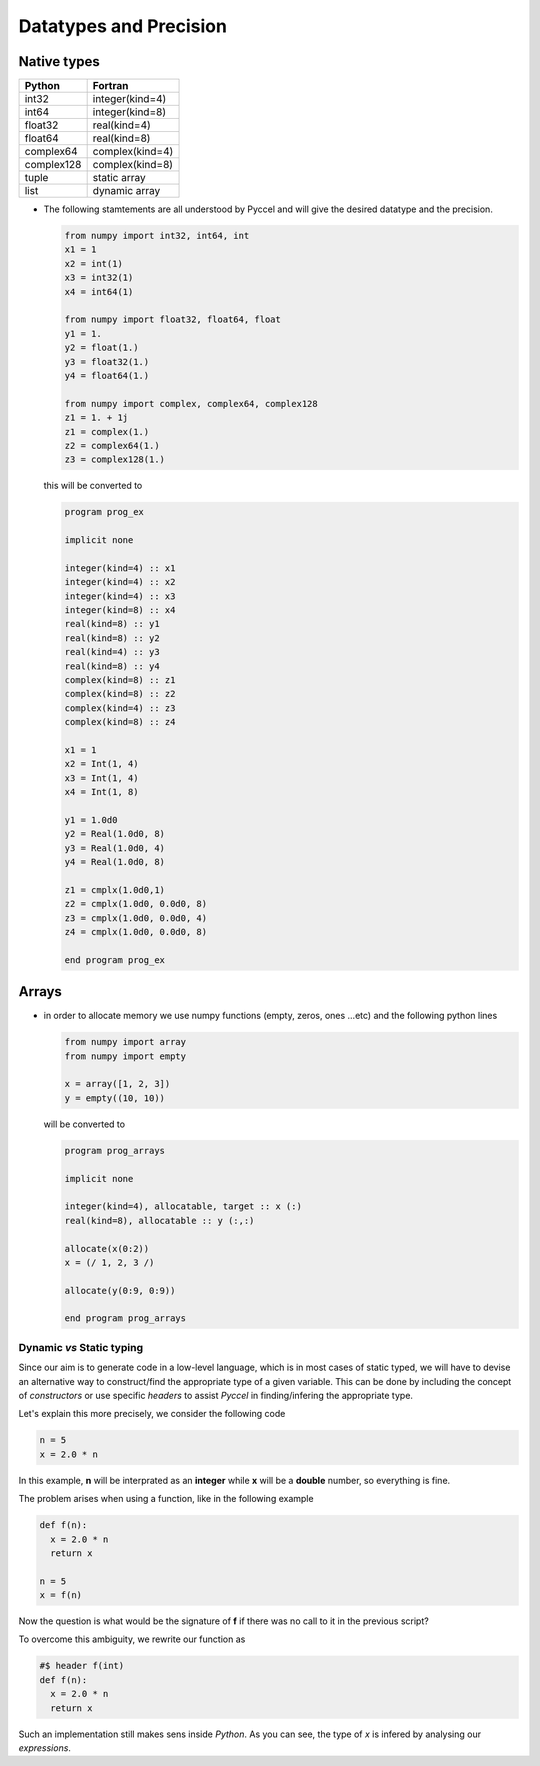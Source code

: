 .. highlight:: rst

.. _datatypes:

Datatypes and Precision
***********************

Native types
^^^^^^^^^^^^

============  =================
 Python        Fortran
============  =================
 int32         integer(kind=4)
 int64         integer(kind=8)
 float32       real(kind=4)
 float64       real(kind=8)
 complex64     complex(kind=4)
 complex128    complex(kind=8)
 tuple         static array
 list          dynamic array
============  =================

- The following stamtements are all understood by Pyccel and will give the desired datatype and the precision.

  .. code-block:: python


    from numpy import int32, int64, int
    x1 = 1
    x2 = int(1)
    x3 = int32(1)
    x4 = int64(1)
    
    from numpy import float32, float64, float
    y1 = 1.
    y2 = float(1.)
    y3 = float32(1.)
    y4 = float64(1.)
    
    from numpy import complex, complex64, complex128
    z1 = 1. + 1j   
    z1 = complex(1.)
    z2 = complex64(1.)
    z3 = complex128(1.)

  this will be converted to 

  .. code-block:: fortran

    program prog_ex

    implicit none
        
    integer(kind=4) :: x1  
    integer(kind=4) :: x2  
    integer(kind=4) :: x3  
    integer(kind=8) :: x4  
    real(kind=8) :: y1  
    real(kind=8) :: y2  
    real(kind=4) :: y3  
    real(kind=8) :: y4  
    complex(kind=8) :: z1  
    complex(kind=8) :: z2  
    complex(kind=4) :: z3  
    complex(kind=8) :: z4  

    x1 = 1
    x2 = Int(1, 4)
    x3 = Int(1, 4)
    x4 = Int(1, 8)

    y1 = 1.0d0
    y2 = Real(1.0d0, 8)
    y3 = Real(1.0d0, 4)
    y4 = Real(1.0d0, 8)

    z1 = cmplx(1.0d0,1)
    z2 = cmplx(1.0d0, 0.0d0, 8)
    z3 = cmplx(1.0d0, 0.0d0, 4)
    z4 = cmplx(1.0d0, 0.0d0, 8)

    end program prog_ex

Arrays
^^^^^^^

- in order to allocate memory we use numpy functions (empty, zeros, ones ...etc) and the following python lines 
 

  .. code-block:: python

    from numpy import array
    from numpy import empty

    x = array([1, 2, 3])
    y = empty((10, 10))

  will be converted to 

  .. code-block:: fortran

    program prog_arrays

    implicit none

    integer(kind=4), allocatable, target :: x (:) 
    real(kind=8), allocatable :: y (:,:) 

    allocate(x(0:2))
    x = (/ 1, 2, 3 /)

    allocate(y(0:9, 0:9))

    end program prog_arrays

Dynamic *vs* Static typing
__________________________

Since our aim is to generate code in a low-level language, which is in most cases of static typed, we will have to devise an alternative way to construct/find the appropriate type of a given variable. 
This can be done by including the concept of *constructors* or use specific *headers* to assist *Pyccel* in finding/infering the appropriate type.

Let's explain this more precisely, we consider the following code

.. code-block:: python

  n = 5
  x = 2.0 * n

In this example, **n** will be interprated as an **integer** while **x** will be a **double** number, so everything is fine.

The problem arises when using a function, like in the following example

.. code-block:: python

  def f(n):
    x = 2.0 * n
    return x

  n = 5
  x = f(n)

Now the question is what would be the signature of **f** if there was no call to it in the previous script?

To overcome this ambiguity, we rewrite our function as

.. code-block:: python

  #$ header f(int)
  def f(n):
    x = 2.0 * n
    return x

Such an implementation still makes sens inside *Python*. As you can see, the type of *x* is infered by analysing our *expressions*.


